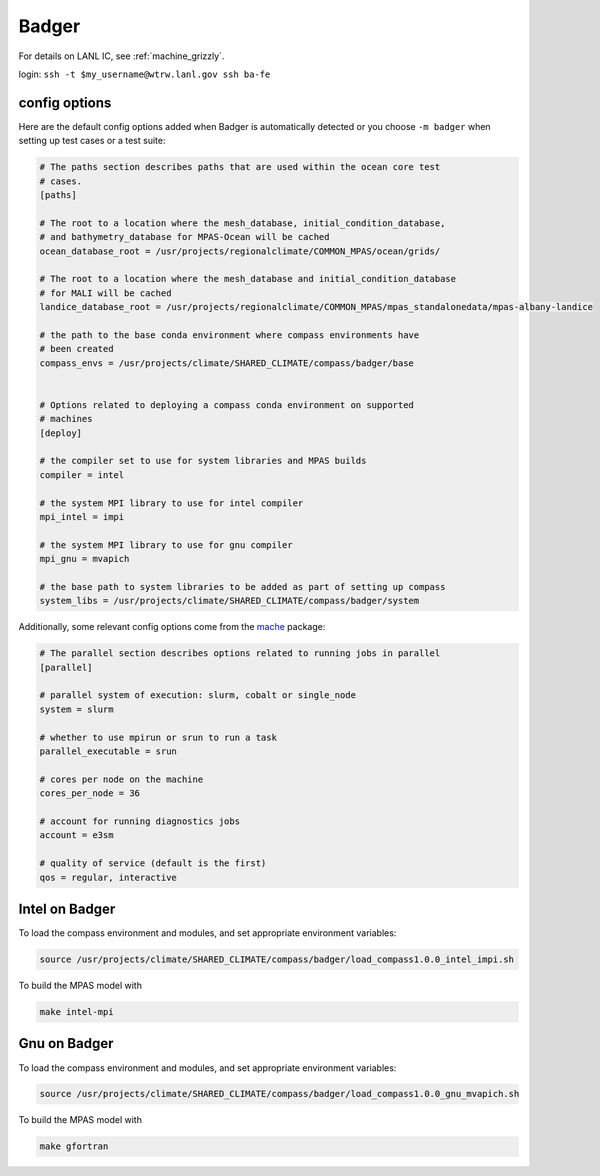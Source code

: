 .. _machine_badger:

Badger
======

For details on LANL IC, see :ref:`machine_grizzly`.

login: ``ssh -t $my_username@wtrw.lanl.gov ssh ba-fe``


config options
--------------

Here are the default config options added when Badger is automatically
detected or you choose ``-m badger`` when setting up test cases or a test
suite:

.. code-block:: cfg

    # The paths section describes paths that are used within the ocean core test
    # cases.
    [paths]

    # The root to a location where the mesh_database, initial_condition_database,
    # and bathymetry_database for MPAS-Ocean will be cached
    ocean_database_root = /usr/projects/regionalclimate/COMMON_MPAS/ocean/grids/

    # The root to a location where the mesh_database and initial_condition_database
    # for MALI will be cached
    landice_database_root = /usr/projects/regionalclimate/COMMON_MPAS/mpas_standalonedata/mpas-albany-landice

    # the path to the base conda environment where compass environments have
    # been created
    compass_envs = /usr/projects/climate/SHARED_CLIMATE/compass/badger/base


    # Options related to deploying a compass conda environment on supported
    # machines
    [deploy]

    # the compiler set to use for system libraries and MPAS builds
    compiler = intel

    # the system MPI library to use for intel compiler
    mpi_intel = impi

    # the system MPI library to use for gnu compiler
    mpi_gnu = mvapich

    # the base path to system libraries to be added as part of setting up compass
    system_libs = /usr/projects/climate/SHARED_CLIMATE/compass/badger/system

Additionally, some relevant config options come from the
`mache <https://github.com/E3SM-Project/mache/>`_ package:

.. code-block:: cfg

    # The parallel section describes options related to running jobs in parallel
    [parallel]

    # parallel system of execution: slurm, cobalt or single_node
    system = slurm

    # whether to use mpirun or srun to run a task
    parallel_executable = srun

    # cores per node on the machine
    cores_per_node = 36

    # account for running diagnostics jobs
    account = e3sm

    # quality of service (default is the first)
    qos = regular, interactive

Intel on Badger
---------------

To load the compass environment and modules, and set appropriate environment
variables:

.. code-block:: bash

    source /usr/projects/climate/SHARED_CLIMATE/compass/badger/load_compass1.0.0_intel_impi.sh


To build the MPAS model with

.. code-block:: bash

    make intel-mpi

Gnu on Badger
-------------

To load the compass environment and modules, and set appropriate environment
variables:

.. code-block:: bash

    source /usr/projects/climate/SHARED_CLIMATE/compass/badger/load_compass1.0.0_gnu_mvapich.sh


To build the MPAS model with

.. code-block:: bash

    make gfortran
